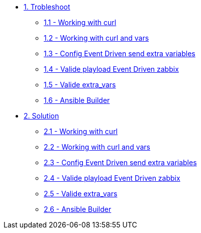 * xref:module-01.adoc[1. Trobleshoot]
*** xref:module-01.adoc[1.1 - Working with curl]
*** xref:module-02.adoc[1.2 - Working with curl and vars]
*** xref:module-03.adoc[1.3 - Config Event Driven send extra variables]
*** xref:module-04.adoc[1.4 - Valide playload Event Driven zabbix]
*** xref:module-05.adoc[1.5 - Valide extra_vars]
*** xref:module-06.adoc[1.6 - Ansible Builder]


* xref:module-11.adoc[2. Solution]
*** xref:module-11.adoc[2.1 - Working with curl]
*** xref:module-12.adoc[2.2 - Working with curl and vars]
*** xref:module-13.adoc[2.3 - Config Event Driven send extra variables]
*** xref:module-14.adoc[2.4 - Valide playload Event Driven zabbix]
*** xref:module-15.adoc[2.5 - Valide extra_vars]
*** xref:module-16.adoc[2.6 - Ansible Builder]



